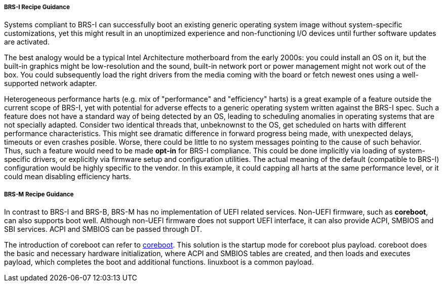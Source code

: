 [[recipe-brs-i-guidance]]
===== BRS-I Recipe Guidance

Systems compliant to BRS-I can successfully boot an existing generic
operating system image without system-specific customizations, yet
this might result in an unoptimized experience and non-functioning
I/O devices until further software updates are activated.

The best analogy would be a typical Intel Architecture motherboard from
the early 2000s: you could install an OS on it, but the built-in graphics
might be low-resolution and the sound, built-in network port or power
management might not work out of the box. You could subsequently load
the right drivers from the media coming with the board or fetch newest
ones using a well-supported network adapter.

Heterogeneous performance harts (e.g. mix of "performance" and "efficiency"
harts) is a great example of a feature outside the current scope of BRS-I,
yet with potential for adverse effects to a generic operating system
written against the BRS-I spec. Such a feature does not have a standard
way of being detected by an OS, leading to scheduling anomalies in
operating systems that are not specially adapted. Consider two identical
threads that, unbeknownst to the OS, get scheduled on harts with different
performance characteristics. This might see dramatic difference in forward
progress being made, with unexpected delays, timeouts or even crashes
posible. Worse, there could be little to no system messages pointing to
the cause of such behavior. Thus, such a feature would need to be made
*opt-in* for BRS-I compliance. This could be done implicitly via loading
of system-specific drivers, or explicitly via firmware setup and
configuration utilities. The actual meaning of the default (compatible to
BRS-I) configuration would be highly specific to the vendor. In this example,
it could capping all harts at the same performance level, or it could mean
disabling efficiency harts.

[[recipe-brs-m-guidance]]
===== BRS-M Recipe Guidance

In contrast to BRS-I and BRS-B, BRS-M has no implementation of UEFI related
services. Non-UEFI firmware, such as *coreboot*, can also supports boot well.
Although non-UEFI firmware does not support UEFI interface, it can also
provide ACPI, SMBIOS and SBI services. ACPI and SMBIOS can be passed through
DT.

The introduction of coreboot can refer to https://www.coreboot.org/[coreboot].
This solution is the startup mode for coreboot plus payload. coreboot does the
basic and necessary hardware initialization, where ACPI and SMBIOS tables are
created, and then loads and executes payload, which completes the boot and
additional functions. linuxboot is a common payload.
